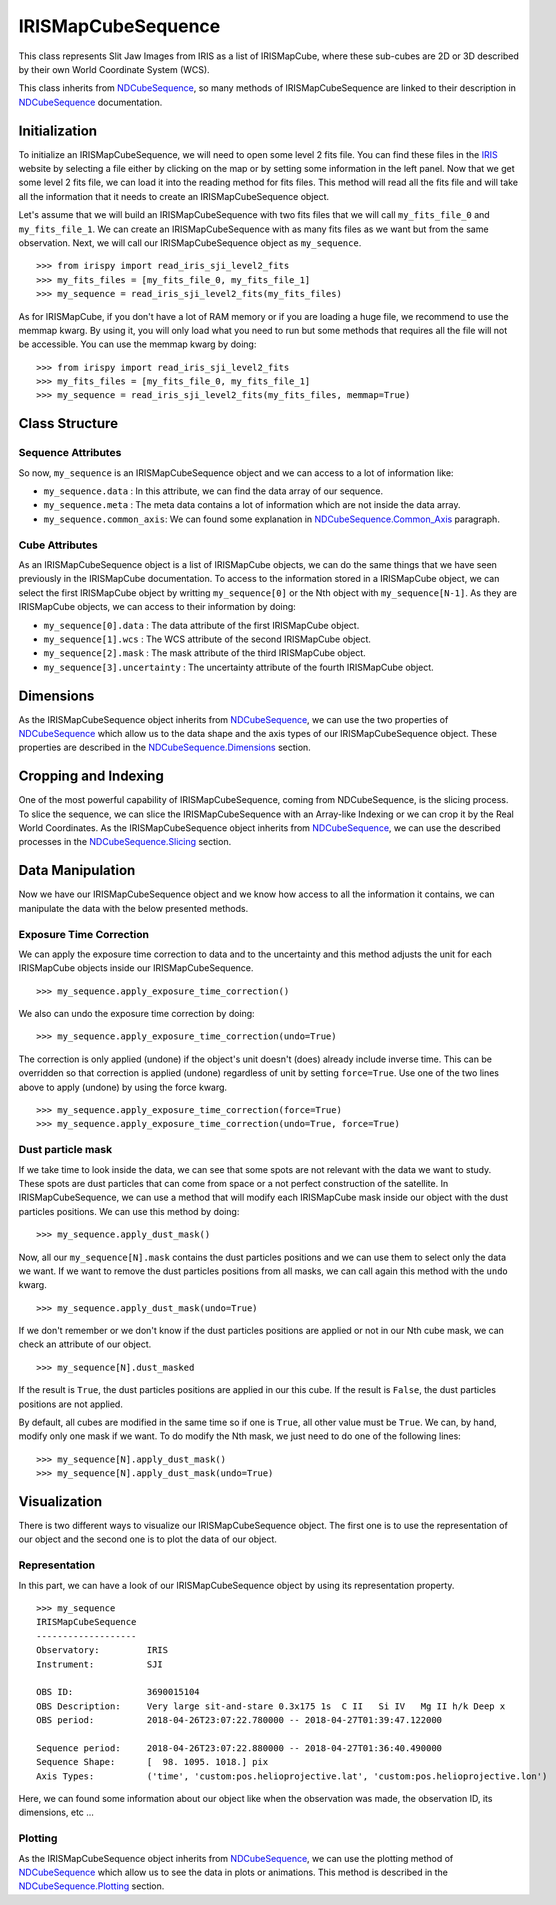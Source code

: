 .. _IRISMapCubeSequence:

===================
IRISMapCubeSequence
===================

This class represents Slit Jaw Images from IRIS as a list of IRISMapCube, where these
sub-cubes are 2D or 3D described by their own World Coordinate System (WCS).

This class inherits from NDCubeSequence_, so many methods of IRISMapCubeSequence are linked
to their description in NDCubeSequence_ documentation.

Initialization
--------------

To initialize an IRISMapCubeSequence, we will need to open some level 2 fits file.
You can find these files in the IRIS_ website by selecting a file either by clicking
on the map or by setting some information in the left panel. Now that we get some level 2
fits file, we can load it into the reading method for fits files. This method will read
all the fits file and will take all the information that it needs to create an
IRISMapCubeSequence object.

Let's assume that we will build an IRISMapCubeSequence with two fits files that we will
call ``my_fits_file_0`` and ``my_fits_file_1``. We can create an IRISMapCubeSequence
with as many fits files as we want but from the same observation. Next, we will call
our IRISMapCubeSequence object as ``my_sequence``. ::

    >>> from irispy import read_iris_sji_level2_fits
    >>> my_fits_files = [my_fits_file_0, my_fits_file_1]
    >>> my_sequence = read_iris_sji_level2_fits(my_fits_files)

As for IRISMapCube, if you don't have a lot of RAM memory or if you are loading a huge file,
we recommend to use the memmap kwarg. By using it, you will only load what you need to run
but some methods that requires all the file will not be accessible. You can use the memmap
kwarg by doing: ::

    >>> from irispy import read_iris_sji_level2_fits
    >>> my_fits_files = [my_fits_file_0, my_fits_file_1]
    >>> my_sequence = read_iris_sji_level2_fits(my_fits_files, memmap=True)

Class Structure
---------------

Sequence Attributes
^^^^^^^^^^^^^^^^^^^

So now, ``my_sequence`` is an IRISMapCubeSequence object and we can access to a lot of
information like:

- ``my_sequence.data`` : In this attribute, we can find the data array of our sequence.
- ``my_sequence.meta`` : The meta data contains a lot of information which are not inside
  the data array.
- ``my_sequence.common_axis``: We can found some explanation in NDCubeSequence.Common_Axis_
  paragraph.

Cube Attributes
^^^^^^^^^^^^^^^

As an IRISMapCubeSequence object is a list of IRISMapCube objects, we can do the same things
that we have seen previously in the IRISMapCube documentation. To access to the information
stored in a IRISMapCube object, we can select the first IRISMapCube object by writting
``my_sequence[0]`` or the Nth object with ``my_sequence[N-1]``. As they are IRISMapCube
objects, we can access to their information by doing:

- ``my_sequence[0].data`` : The data attribute of the first IRISMapCube object.
- ``my_sequence[1].wcs`` : The WCS attribute of the second IRISMapCube object.
- ``my_sequence[2].mask`` : The mask attribute of the third IRISMapCube object.
- ``my_sequence[3].uncertainty`` : The uncertainty attribute of the fourth IRISMapCube object.

Dimensions
----------

As the IRISMapCubeSequence object inherits from NDCubeSequence_, we can use the two
properties of NDCubeSequence_ which allow us to the data shape and the axis types of
our IRISMapCubeSequence object. These properties are described in the
NDCubeSequence.Dimensions_ section.

Cropping and Indexing
---------------------

One of the most powerful capability of IRISMapCubeSequence, coming from NDCubeSequence,
is the slicing process. To slice the sequence, we can slice the IRISMapCubeSequence with
an Array-like Indexing or we can crop it by the Real World Coordinates. As the
IRISMapCubeSequence object inherits from NDCubeSequence_, we can use the described
processes in the NDCubeSequence.Slicing_ section.

Data Manipulation
-----------------

Now we have our IRISMapCubeSequence object and we know how access to all the information
it contains, we can manipulate the data with the below presented methods.

Exposure Time Correction
^^^^^^^^^^^^^^^^^^^^^^^^

We can apply the exposure time correction to data and to the uncertainty and
this method adjusts the unit for each IRISMapCube objects inside our IRISMapCubeSequence. ::

    >>> my_sequence.apply_exposure_time_correction()

We also can undo the exposure time correction by doing: ::

    >>> my_sequence.apply_exposure_time_correction(undo=True)

The correction is only applied (undone) if the object's unit doesn't (does) already
include inverse time. This can be overridden so that correction is applied (undone)
regardless of unit by setting ``force=True``. Use one of the two lines above to apply
(undone) by using the force kwarg. ::

    >>> my_sequence.apply_exposure_time_correction(force=True)
    >>> my_sequence.apply_exposure_time_correction(undo=True, force=True)

Dust particle mask
^^^^^^^^^^^^^^^^^^

If we take time to look inside the data, we can see that some spots are not relevant with
the data we want to study. These spots are dust particles that can come from space or a
not perfect construction of the satellite. In IRISMapCubeSequence, we can use a method
that will modify each IRISMapCube mask inside our object with the dust particles positions.
We can use this method by doing: ::

    >>> my_sequence.apply_dust_mask()

Now, all our ``my_sequence[N].mask`` contains the dust particles positions and we can use
them to select only the data we want. If we want to remove the dust particles positions from
all masks, we can call again this method with the ``undo`` kwarg. ::

    >>> my_sequence.apply_dust_mask(undo=True)

If we don't remember or we don't know if the dust particles positions are applied or not
in our Nth cube mask, we can check an attribute of our object. ::

    >>> my_sequence[N].dust_masked

If the result is ``True``, the dust particles positions are applied in our this cube.
If the result is ``False``, the dust particles positions are not applied.

By default, all cubes are modified in the same time so if one is ``True``, all other
value must be ``True``. We can, by hand, modify only one mask if we want. To do modify
the Nth mask, we just need to do one of the following lines: ::

    >>> my_sequence[N].apply_dust_mask()
    >>> my_sequence[N].apply_dust_mask(undo=True)

Visualization
-------------

There is two different ways to visualize our IRISMapCubeSequence object. The first one
is to use the representation of our object and the second one is to plot the data of
our object.

Representation
^^^^^^^^^^^^^^

In this part, we can have a look of our IRISMapCubeSequence object by using its
representation property. ::

    >>> my_sequence
    IRISMapCubeSequence
    -------------------
    Observatory:	 IRIS
    Instrument:		 SJI

    OBS ID:		 3690015104
    OBS Description:	 Very large sit-and-stare 0.3x175 1s  C II   Si IV   Mg II h/k Deep x
    OBS period:		 2018-04-26T23:07:22.780000 -- 2018-04-27T01:39:47.122000

    Sequence period:	 2018-04-26T23:07:22.880000 -- 2018-04-27T01:36:40.490000
    Sequence Shape:	 [  98. 1095. 1018.] pix
    Axis Types:		 ('time', 'custom:pos.helioprojective.lat', 'custom:pos.helioprojective.lon')

Here, we can found some information about our object like when the observation was made,
the observation ID, its dimensions, etc ...

Plotting
^^^^^^^^

As the IRISMapCubeSequence object inherits from NDCubeSequence_, we can use the plotting
method of NDCubeSequence_ which allow us to see the data in plots or animations. This
method is described in the NDCubeSequence.Plotting_ section.

.. _NDCubeSequence: http://docs.sunpy.org/projects/ndcube/en/stable/ndcubesequence.html
.. _IRIS: http://iris.lmsal.com/search/
.. _NDCubeSequence.Common_Axis: http://docs.sunpy.org/projects/ndcube/en/stable/ndcubesequence.html#common-axis
.. _NDCubeSequence.Dimensions: http://docs.sunpy.org/projects/ndcube/en/stable/ndcubesequence.html#dimensions
.. _NDCubeSequence.Slicing: http://docs.sunpy.org/projects/ndcube/en/stable/ndcubesequence.html#slicing
.. _NDCubeSequence.Plotting: http://docs.sunpy.org/projects/ndcube/en/stable/ndcubesequence.html#plotting
